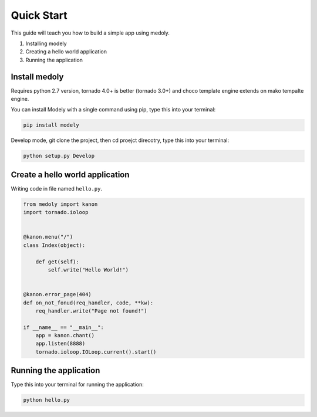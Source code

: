 Quick Start
++++++++++++++++

This guide will teach you how to build a simple app using medoly.

#. Installing modely
#. Creating a hello world application
#. Running the application



Install medoly
===================


Requires python 2.7 version, tornado 4.0+ is better (tornado 3.0+) and choco template engine extends on mako tempalte engine.

You can install Modely with a single command using pip, type this into your terminal:


.. code-block:: bash
	
	pip install modely

Develop mode, git clone the project, then cd proejct direcotry, type this into your terminal:

.. code-block:: bash

	python setup.py Develop


Create a hello world application
=====================================

Writing code in file named ``hello.py``.


.. code-block:: python

	from medoly import kanon
	import tornado.ioloop


	@kanon.menu("/")
	class Index(object):

	    def get(self):
	        self.write("Hello World!")


	@kanon.error_page(404)
	def on_not_fonud(req_handler, code, **kw):
	    req_handler.write("Page not found!")

	if __name__ == "__main__":
	    app = kanon.chant()
	    app.listen(8888)
	    tornado.ioloop.IOLoop.current().start()



Running the application
==========================

Type this into your terminal for running the application:


.. code-block:: bash
	
	python hello.py
